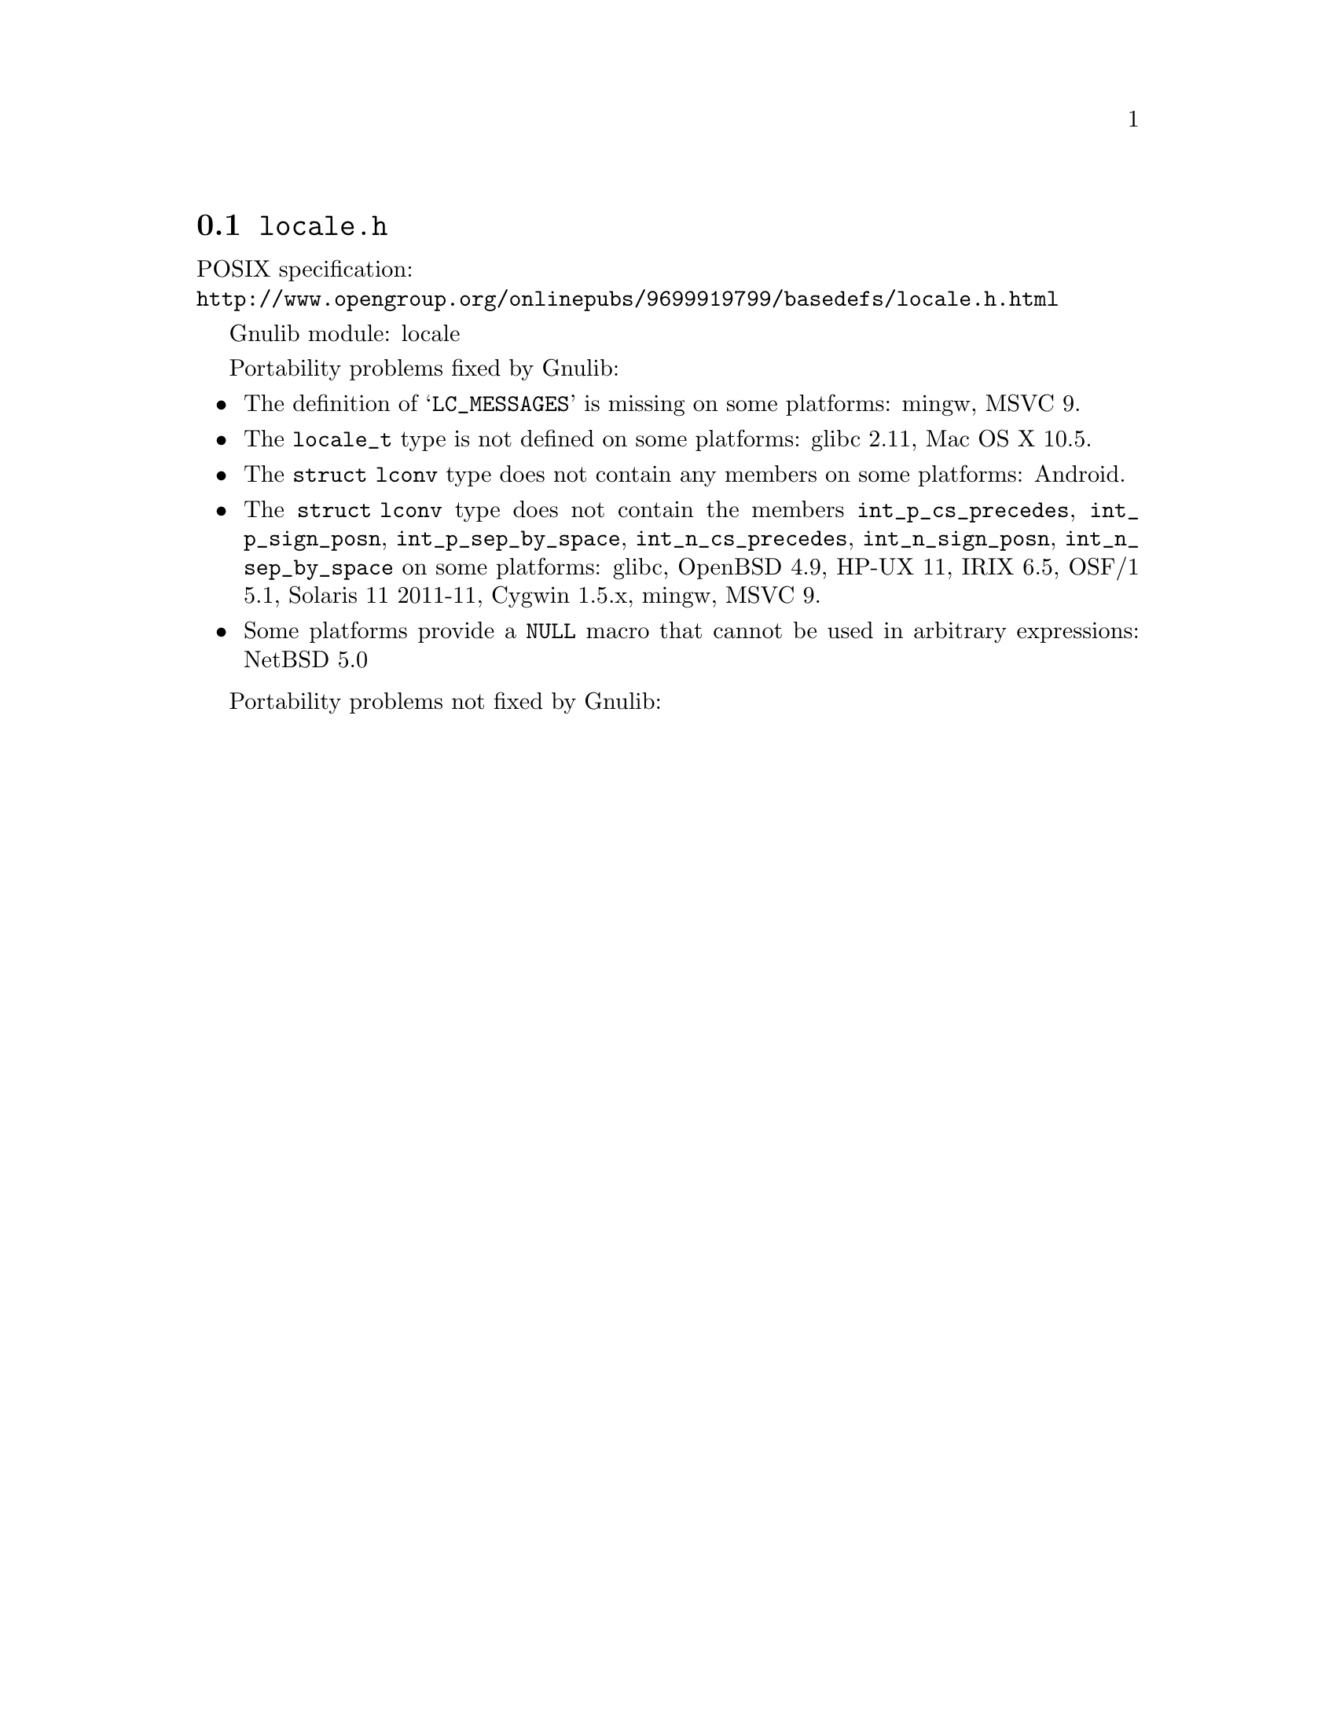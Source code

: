 @node locale.h
@section @file{locale.h}

POSIX specification:@* @url{http://www.opengroup.org/onlinepubs/9699919799/basedefs/locale.h.html}

Gnulib module: locale

Portability problems fixed by Gnulib:
@itemize
@item
The definition of @samp{LC_MESSAGES} is missing on some platforms:
mingw, MSVC 9.

@item
The @code{locale_t} type is not defined on some platforms:
glibc 2.11, Mac OS X 10.5.

@item
The @code{struct lconv} type does not contain any members on some platforms:
Android.

@item
The @code{struct lconv} type does not contain the members
@code{int_p_cs_precedes}, @code{int_p_sign_posn}, @code{int_p_sep_by_space},
@code{int_n_cs_precedes}, @code{int_n_sign_posn}, @code{int_n_sep_by_space}
on some platforms:
glibc, OpenBSD 4.9, HP-UX 11, IRIX 6.5, OSF/1 5.1, Solaris 11 2011-11, Cygwin 1.5.x, mingw, MSVC 9.

@item
Some platforms provide a @code{NULL} macro that cannot be used in arbitrary
expressions:
NetBSD 5.0
@end itemize

Portability problems not fixed by Gnulib:
@itemize
@end itemize

